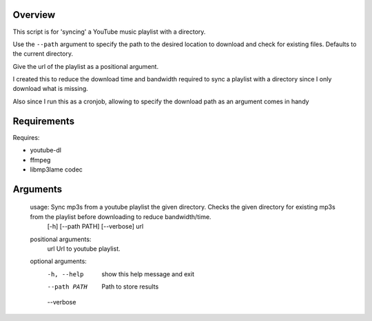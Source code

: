 Overview
########

This script is for 'syncing' a YouTube music playlist with a directory.

Use the ``--path`` argument to specify the path to the desired location to download
and check for existing files. Defaults to the current directory.

Give the url of the playlist as a positional argument.

I created this to reduce the download time and bandwidth required to sync a playlist
with a directory since I only download what is missing.

Also since I run this as a cronjob, allowing to specify the download path as an argument comes in handy


Requirements
############

Requires:

- youtube-dl
- ffmpeg
- libmp3lame codec

Arguments
#########

    usage: Sync mp3s from a youtube playlist the given directory. Checks the given directory for existing mp3s from the playlist before downloading to reduce bandwidth/time.
           [-h] [--path PATH] [--verbose] url

    positional arguments:
      url          Url to youtube playlist.

    optional arguments:
      -h, --help   show this help message and exit
      --path PATH  Path to store results
      --verbose

